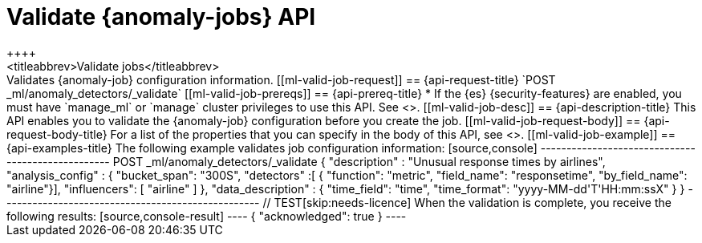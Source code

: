 [role="xpack"]
[testenv="platinum"]
[[ml-valid-job]]
= Validate {anomaly-jobs} API
++++
<titleabbrev>Validate jobs</titleabbrev>
++++

Validates {anomaly-job} configuration information.

[[ml-valid-job-request]]
== {api-request-title}

`POST _ml/anomaly_detectors/_validate`

[[ml-valid-job-prereqs]]
== {api-prereq-title}

* If the {es} {security-features} are enabled, you must have `manage_ml` or
`manage` cluster privileges to use this API. See
<<security-privileges>>.

[[ml-valid-job-desc]]
== {api-description-title}

This API enables you to validate the {anomaly-job} configuration before you
create the job.

[[ml-valid-job-request-body]]
== {api-request-body-title}

For a list of the properties that you can specify in the body of this API,
see <<ml-put-job>>.

[[ml-valid-job-example]]
== {api-examples-title}

The following example validates job configuration information:

[source,console]
--------------------------------------------------
POST _ml/anomaly_detectors/_validate
{
    "description" : "Unusual response times by airlines",
    "analysis_config" : {
        "bucket_span": "300S",
        "detectors" :[
          {
            "function": "metric",
            "field_name": "responsetime",
            "by_field_name": "airline"}],
            "influencers": [ "airline" ]
    },
    "data_description" : {
       "time_field": "time",
       "time_format": "yyyy-MM-dd'T'HH:mm:ssX"
    }
}
--------------------------------------------------
// TEST[skip:needs-licence]

When the validation is complete, you receive the following results:

[source,console-result]
----
{
  "acknowledged": true
}
----
